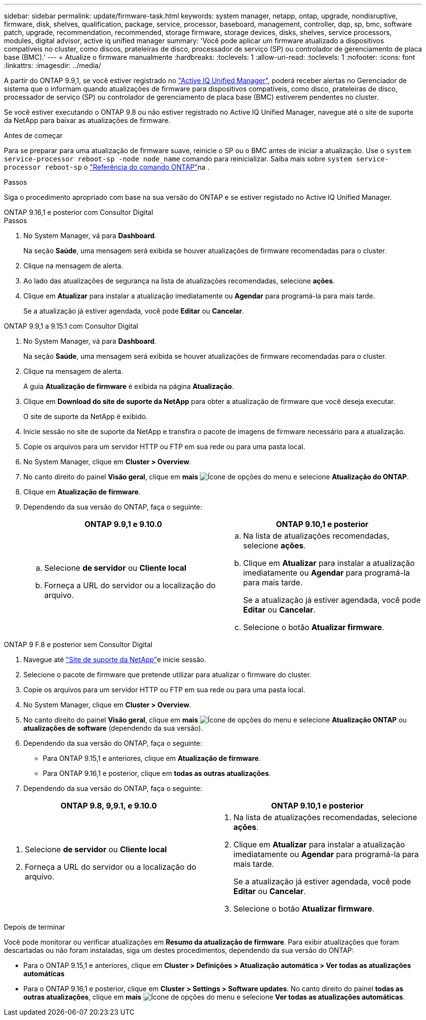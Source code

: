 ---
sidebar: sidebar 
permalink: update/firmware-task.html 
keywords: system manager, netapp, ontap, upgrade, nondisruptive, firmware, disk, shelves, qualification, package, service, processor, baseboard, management, controller, dqp, sp, bmc, software patch, upgrade, recommendation, recommended, storage firmware, storage devices, disks, shelves, service processors, modules, digital advisor, active iq unified manager 
summary: 'Você pode aplicar um firmware atualizado a dispositivos compatíveis no cluster, como discos, prateleiras de disco, processador de serviço (SP) ou controlador de gerenciamento de placa base (BMC).' 
---
= Atualize o firmware manualmente
:hardbreaks:
:toclevels: 1
:allow-uri-read: 
:toclevels: 1
:nofooter: 
:icons: font
:linkattrs: 
:imagesdir: ../media/


[role="lead"]
A partir do ONTAP 9.9,1, se você estiver registrado no link:https://netapp.com/support-and-training/documentation/active-iq-unified-manager["Active IQ Unified Manager"^], poderá receber alertas no Gerenciador de sistema que o informam quando atualizações de firmware para dispositivos compatíveis, como disco, prateleiras de disco, processador de serviço (SP) ou controlador de gerenciamento de placa base (BMC) estiverem pendentes no cluster.

Se você estiver executando o ONTAP 9.8 ou não estiver registrado no Active IQ Unified Manager, navegue até o site de suporte da NetApp para baixar as atualizações de firmware.

.Antes de começar
Para se preparar para uma atualização de firmware suave, reinicie o SP ou o BMC antes de iniciar a atualização. Use o `system service-processor reboot-sp -node node_name` comando para reinicializar. Saiba mais sobre `system service-processor reboot-sp` o link:https://docs.netapp.com/us-en/ontap-cli/system-service-processor-reboot-sp.html["Referência do comando ONTAP"^]na .

.Passos
Siga o procedimento apropriado com base na sua versão do ONTAP e se estiver registado no Active IQ Unified Manager.

[role="tabbed-block"]
====
.ONTAP 9.16,1 e posterior com Consultor Digital
--
.Passos
. No System Manager, vá para *Dashboard*.
+
Na seção *Saúde*, uma mensagem será exibida se houver atualizações de firmware recomendadas para o cluster.

. Clique na mensagem de alerta.
. Ao lado das atualizações de segurança na lista de atualizações recomendadas, selecione *ações*.
. Clique em *Atualizar* para instalar a atualização imediatamente ou *Agendar* para programá-la para mais tarde.
+
Se a atualização já estiver agendada, você pode *Editar* ou *Cancelar*.



--
.ONTAP 9.9,1 a 9.15.1 com Consultor Digital
--
. No System Manager, vá para *Dashboard*.
+
Na seção *Saúde*, uma mensagem será exibida se houver atualizações de firmware recomendadas para o cluster.

. Clique na mensagem de alerta.
+
A guia *Atualização de firmware* é exibida na página *Atualização*.

. Clique em *Download do site de suporte da NetApp* para obter a atualização de firmware que você deseja executar.
+
O site de suporte da NetApp é exibido.

. Inicie sessão no site de suporte da NetApp e transfira o pacote de imagens de firmware necessário para a atualização.
. Copie os arquivos para um servidor HTTP ou FTP em sua rede ou para uma pasta local.
. No System Manager, clique em *Cluster > Overview*.
. No canto direito do painel *Visão geral*, clique em *mais* image:icon_kabob.gif["Ícone de opções do menu"] e selecione *Atualização do ONTAP*.
. Clique em *Atualização de firmware*.
. Dependendo da sua versão do ONTAP, faça o seguinte:
+
[cols="2"]
|===
| ONTAP 9.9,1 e 9.10.0 | ONTAP 9.10,1 e posterior 


 a| 
.. Selecione *de servidor* ou *Cliente local*
.. Forneça a URL do servidor ou a localização do arquivo.

 a| 
.. Na lista de atualizações recomendadas, selecione *ações*.
.. Clique em *Atualizar* para instalar a atualização imediatamente ou *Agendar* para programá-la para mais tarde.
+
Se a atualização já estiver agendada, você pode *Editar* ou *Cancelar*.

.. Selecione o botão *Atualizar firmware*.


|===


--
--
.ONTAP 9 F.8 e posterior sem Consultor Digital
. Navegue até link:https://mysupport.netapp.com/site/downloads["Site de suporte da NetApp"^]e inicie sessão.
. Selecione o pacote de firmware que pretende utilizar para atualizar o firmware do cluster.
. Copie os arquivos para um servidor HTTP ou FTP em sua rede ou para uma pasta local.
. No System Manager, clique em *Cluster > Overview*.
. No canto direito do painel *Visão geral*, clique em *mais* image:icon_kabob.gif["Ícone de opções do menu"] e selecione *Atualização ONTAP* ou *atualizações de software* (dependendo da sua versão).
. Dependendo da sua versão do ONTAP, faça o seguinte:
+
** Para ONTAP 9.15,1 e anteriores, clique em *Atualização de firmware*.
** Para ONTAP 9.16,1 e posterior, clique em *todas as outras atualizações*.


. Dependendo da sua versão do ONTAP, faça o seguinte:


[cols="2"]
|===
| ONTAP 9.8, 9,9.1, e 9.10.0 | ONTAP 9.10,1 e posterior 


 a| 
. Selecione *de servidor* ou *Cliente local*
. Forneça a URL do servidor ou a localização do arquivo.

 a| 
. Na lista de atualizações recomendadas, selecione *ações*.
. Clique em *Atualizar* para instalar a atualização imediatamente ou *Agendar* para programá-la para mais tarde.
+
Se a atualização já estiver agendada, você pode *Editar* ou *Cancelar*.

. Selecione o botão *Atualizar firmware*.


|===
--
====
.Depois de terminar
Você pode monitorar ou verificar atualizações em *Resumo da atualização de firmware*. Para exibir atualizações que foram descartadas ou não foram instaladas, siga um destes procedimentos, dependendo da sua versão do ONTAP:

* Para o ONTAP 9.15,1 e anteriores, clique em *Cluster > Definições > Atualização automática > Ver todas as atualizações automáticas*
* Para o ONTAP 9.16,1 e posterior, clique em *Cluster > Settings > Software updates*. No canto direito do painel *todas as outras atualizações*, clique em *mais* image:icon_kabob.gif["Ícone de opções do menu"] e selecione *Ver todas as atualizações automáticas*.

